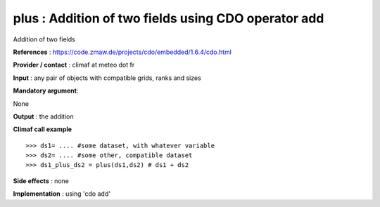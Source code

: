 plus : Addition of two fields using CDO operator add
---------------------------------------------------------

Addition of two fields

**References** : https://code.zmaw.de/projects/cdo/embedded/1.6.4/cdo.html

**Provider / contact** : climaf at meteo dot fr

**Input** : any pair of objects with compatible grids, ranks and sizes 

**Mandatory argument**: 

None

**Output** : the addition

**Climaf call example** ::
 
  >>> ds1= .... #some dataset, with whatever variable
  >>> ds2= .... #some other, compatible dataset
  >>> ds1_plus_ds2 = plus(ds1,ds2) # ds1 + ds2

**Side effects** : none

**Implementation** : using 'cdo add'

